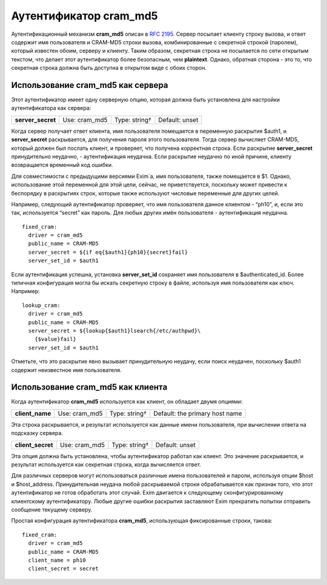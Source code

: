
.. _ch35_00:

Аутентификатор **cram_md5**
===========================

Аутентификационный механизм **cram_md5** описан в :rfc:`2195`. Сервер посылает клиенту строку вызова, и ответ содержит имя пользователя и CRAM-MD5 строки вызова, комбинированные с секретной строкой (паролем), который известен обоим, серверу и клиенту. Таким образом, секретная строка не посылается по сети открытым текстом, что делает этот аутентификатор более безопасным, чем **plaintext**. Однако, обратная сторона - это то, что секретная строка должна быть доступна в открытом виде с обоих сторон.

.. _ch35_01:

Использование **cram_md5** как сервера
--------------------------------------

Этот аутентификатор имеет одну серверную опцию, которая должна быть установлена для настройки аутентификатора как сервера:

=================  =============  =============  ==============
**server_secret**  Use: cram_md5  Type: string†  Default: unset
=================  =============  =============  ==============

Когда сервер получает ответ клиента, имя пользователя помещается в переменную раскрытия $auth1, и **server_secret** раскрывается, для получения пароля этого пользователя. Тогда сервер вычисляет CRAM-MD5, который должен был послать клиент, и проверяет, что получена корректная строка. Если раскрытие **server_secret** принудительно неудачно, - аутентификация неудачна. Если раскрытие неудачно по иной причине, клиенту возвращается временный код ошибки.

Для совместимости с предыдущими версиями Exim`a, имя пользователя, также помещается в $1. Однако, использование этой переменной для этой цели, сейчас, не приветствуется, поскольку может привести к беспорядку в раскрытиях строк, которые также используют числовые переменные для других целей.

Например, следующий аутентификатор проверяет, что имя пользователя данное клиентом - “ph10”, и, если это так, используется “secret” как пароль. Для любых других имён пользователя - аутентификация неудачна.

::

    fixed_cram:
      driver = cram_md5
      public_name = CRAM-MD5
      server_secret = ${if eq{$auth1}{ph10}{secret}fail}
      server_set_id = $auth1

Если аутентификация успешна, установка **server_set_id** сохраняет имя пользователя в $authenticated_id. Более типичная конфигурация могла бы искать секретную строку в файле, используя имя пользователя как ключ. Например::

    lookup_cram:
      driver = cram_md5
      public_name = CRAM-MD5
      server_secret = ${lookup{$auth1}lsearch{/etc/authpwd}\
        {$value}fail}
      server_set_id = $auth1

Отметьте, что это раскрытие явно вызывает принудительную неудачу, если поиск неудачен, поскольку $auth1 содержит неизвестное имя пользователя.

.. _ch35_02:

Использование **cram_md5** как клиента
--------------------------------------

Когда аутентификатор **cram_md5** используется как клиент, он обладает двумя опциями:

.. index::
   pair: cram_md5; client_name

===============  =============  =============  ==============================
**client_name**  Use: cram_md5  Type: string†  Default: the primary host name
===============  =============  =============  ==============================

Эта строка раскрывается, и результат используется как данные имени пользователя, при вычислении ответа на подсказку сервера.

.. index::
   pair: cram_md5; client_secret

=================  =============  =============  ==============
**client_secret**  Use: cram_md5  Type: string†  Default: unset
=================  =============  =============  ==============

Эта опция должна быть установлена, чтобы аутентификатор работал как клиент. Это значение раскрывается, и результат используется как секретная строка, когда вычисляется ответ.

Для различных серверов могут использоваться различные имена пользователей и пароли, используя опции $host и $host_address. Принудительная неудача любой раскрываемой строки обрабатывается как признак того, что этот аутентификатор не готов обработать этот случай. Exim двигается к следующему сконфигурированному клиентскому аутентификатору. Любые другие ошибки раскрытия заставляют Exim прекратить попытки отправить сообщение текущему серверу.
      
Простая конфигурация аутентификатора **cram_md5**, использующая фиксированные строки, такова::

    fixed_cram:
      driver = cram_md5
      public_name = CRAM-MD5
      client_name = ph10
      client_secret = secret
